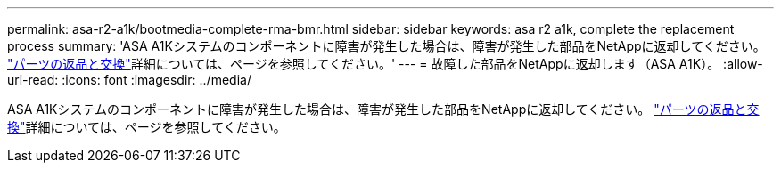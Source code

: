 ---
permalink: asa-r2-a1k/bootmedia-complete-rma-bmr.html 
sidebar: sidebar 
keywords: asa r2 a1k, complete the replacement process 
summary: 'ASA A1Kシステムのコンポーネントに障害が発生した場合は、障害が発生した部品をNetAppに返却してください。 https://mysupport.netapp.com/site/info/rma["パーツの返品と交換"]詳細については、ページを参照してください。' 
---
= 故障した部品をNetAppに返却します（ASA A1K）。
:allow-uri-read: 
:icons: font
:imagesdir: ../media/


[role="lead"]
ASA A1Kシステムのコンポーネントに障害が発生した場合は、障害が発生した部品をNetAppに返却してください。 https://mysupport.netapp.com/site/info/rma["パーツの返品と交換"]詳細については、ページを参照してください。
